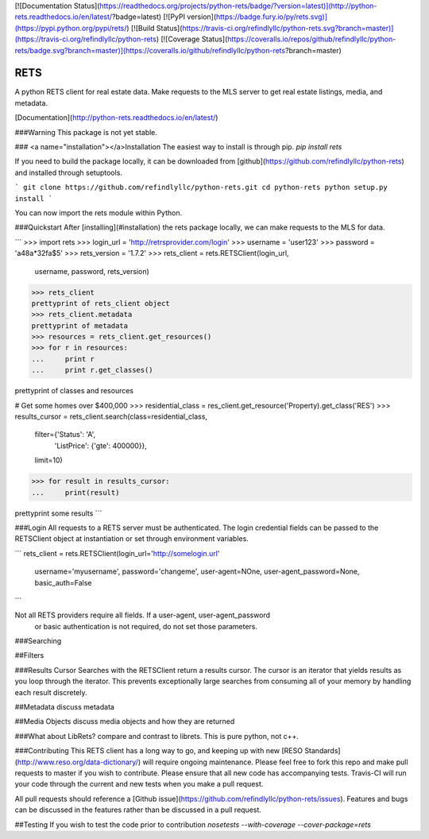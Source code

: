 [![Documentation Status](https://readthedocs.org/projects/python-rets/badge/?version=latest)](http://python-rets.readthedocs.io/en/latest/?badge=latest)
[![PyPI version](https://badge.fury.io/py/rets.svg)](https://pypi.python.org/pypi/rets/)
[![Build Status](https://travis-ci.org/refindlyllc/python-rets.svg?branch=master)](https://travis-ci.org/refindlyllc/python-rets)
[![Coverage Status](https://coveralls.io/repos/github/refindlyllc/python-rets/badge.svg?branch=master)](https://coveralls.io/github/refindlyllc/python-rets?branch=master)

RETS
====

A python RETS client for real estate data.  Make requests to the MLS 
server to get real estate listings, media, and metadata.

[Documentation](http://python-rets.readthedocs.io/en/latest/)

###Warning
This package is not yet stable. 

### <a name="installation"></a>Installation
The easiest way to install is through pip.
`pip install rets`

If you need to build the package locally, it can be downloaded 
from [github](https://github.com/refindlyllc/python-rets) and installed 
through setuptools.

```
git clone https://github.com/refindlyllc/python-rets.git
cd python-rets
python setup.py install
```

You can now import the rets module within Python.

###Quickstart
After [installing](#installation) the rets package locally, we can
make requests to the MLS for data.

```
>>> import rets
>>> login_url = 'http://retrsprovider.com/login'
>>> username = 'user123'
>>> password = 'a48a*32fa$5'
>>> rets_version = '1.7.2'
>>> rets_client = rets.RETSClient(login_url,
                                  username,
                                  password,
                                  rets_version)
>>> rets_client
prettyprint of rets_client object
>>> rets_client.metadata
prettyprint of metadata
>>> resources = rets_client.get_resources()
>>> for r in resources:
...     print r
...     print r.get_classes()

prettyprint of classes and resources


# Get some homes over $400,000
>>> residential_class = res_client.get_resource('Property).get_class('RES')
>>> results_cursor = rets_client.search(class=residential_class,
                                        filter={'Status': 'A',
                                                'ListPrice': {'gte': 400000}}, 
                                        limit=10)

>>> for result in results_cursor:
...     print(result)

prettyprint some results
```


###Login
All requests to a RETS server must be authenticated. The login credential
fields can be passed to the RETSClient object at instantiation or set through
environment variables.

```
rets_client = rets.RETSClient(login_url='http://somelogin.url'
                              username='myusername',
                              password='changeme',
                              user-agent=NOne,
                              user-agent_password=None,
                              basic_auth=False
```

Not all RETS providers require all fields. If a user-agent, user-agent_password
 or basic authentication is not required, do not set those parameters.

###Searching

##Filters

###Results Cursor
Searches with the RETSClient return a results cursor. The cursor is an 
iterator that yields results as you loop through the iterator. This prevents
exceptionally large searches from consuming all of your memory by handling
each result discretely. 

##Metadata
discuss metadata 

##Media Objects
discuss media objects and how they are returned

###What about LibRets?
compare and contrast to librets. This is pure python, not c++.

###Contributing
This RETS client has a long way to go, and keeping up with new [RESO Standards](http://www.reso.org/data-dictionary/)
will require ongoing maintenance. Please feel free to fork this repo and make
pull requests to master if you wish to contribute. Please ensure that all new 
code has accompanying tests. Travis-CI will run your code through the current
and new tests when you make a pull request.

All pull requests should reference a [Github issue](https://github.com/refindlyllc/python-rets/issues). Features 
and bugs can be discussed in the features rather than be discussed in a pull request.

##Testing
If you wish to test the code prior to contribution 
`nosetests --with-coverage --cover-package=rets`



